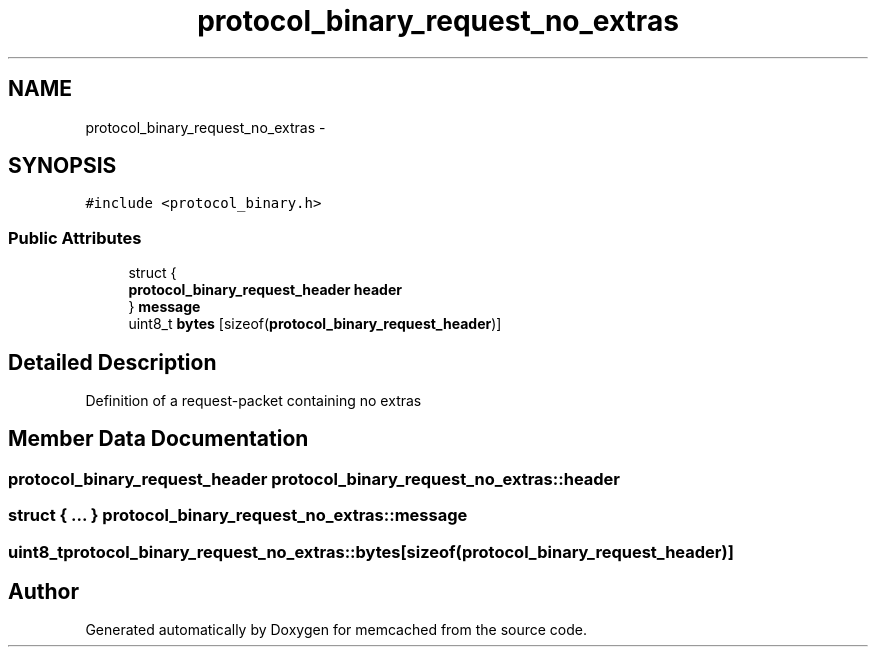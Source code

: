 .TH "protocol_binary_request_no_extras" 3 "Wed Apr 3 2013" "Version 0.8" "memcached" \" -*- nroff -*-
.ad l
.nh
.SH NAME
protocol_binary_request_no_extras \- 
.SH SYNOPSIS
.br
.PP
.PP
\fC#include <protocol_binary\&.h>\fP
.SS "Public Attributes"

.in +1c
.ti -1c
.RI "struct {"
.br
.ti -1c
.RI "   \fBprotocol_binary_request_header\fP \fBheader\fP"
.br
.ti -1c
.RI "} \fBmessage\fP"
.br
.ti -1c
.RI "uint8_t \fBbytes\fP [sizeof(\fBprotocol_binary_request_header\fP)]"
.br
.in -1c
.SH "Detailed Description"
.PP 
Definition of a request-packet containing no extras 
.SH "Member Data Documentation"
.PP 
.SS "\fBprotocol_binary_request_header\fP protocol_binary_request_no_extras::header"

.SS "struct { \&.\&.\&. }   protocol_binary_request_no_extras::message"

.SS "uint8_t protocol_binary_request_no_extras::bytes[sizeof(\fBprotocol_binary_request_header\fP)]"


.SH "Author"
.PP 
Generated automatically by Doxygen for memcached from the source code\&.
